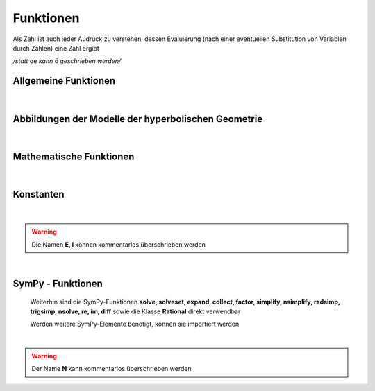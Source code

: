 
Funktionen
==========

Als Zahl ist auch jeder Audruck zu verstehen, dessen Evaluierung (nach 
einer eventuellen Substitution von Variablen durch Zahlen) eine Zahl ergibt

*/statt* ``oe`` *kann* ``ö`` *geschrieben werden/*

.. _allg:

Allgemeine Funktionen
---------------------

   .. function:: Hilfe()
   
         Hilfefunktion 

         Zusatz: `h=n`, *n* = 1, 2, ...		 

   .. function:: Determinante(vektor1, vektor2 /[, vektor3])
   
         Determinante von drei Vektoren des Raumes oder von zwei Vektoren der
         Ebene 
		 
         Synonym:   **det**
   
         *vekor* : Vektor
		 
         Zusatz: `d=1`  Dezimaldarstellung
 
   .. function:: linear_abh(vektor1, vektor2, ...)
   
         Test auf lineare Abhängigkeit von Vektoren im Raum und
         in der Ebene 
		 
         Synonym:   **linearAbh**
   
         *vekor* : Vektor
		 
   .. function:: kollinear(vektor1, vektor2) 
   
         *oder*
   
   .. function:: kollinear(punkt1, punkt2, punkt3)

        Test auf Kollinearität von zwei Vektoren oder drei Punkten im Raum
        und in der Ebene 
		 
        *vekor* : Vektor

        *punkt* : Punkt
		 
        Zusatz: `d=1`  Darstellung des einen Vektors durch den anderen

   .. function:: komplanar(vektor1, vektor2, vektor3) 
   
         *oder*
   
   .. function:: komplanar(punkt1, punkt2, punkt3, punkt4)

        Test auf Komplanarität von drei Vektoren oder vier Punkten im Raum
		 
        *vekor* : Vektor

        *punkt* : Punkt
		 
        Zusatz:
           `l=1`  Verschwindende Linearkombination (bei Komplanarität)
		
           `d=1`  Darstellung jedes Vektors durch die beiden anderen (bei Komplanarität)
		   
   .. function:: parallel(objekt1, objekt2)
		   
         Test auf Parallelität von Objekten im Raum und in der Ebene

         *objekt* im Raum:   Vektor, Gerade, Ebene, Strecke
		 
         *objekt* in der Ebene:   Vektor, Gerade, Strecke

   .. function:: orthogonal(objekt1, objekt2)
   
         Test auf Parallelität von Objekten im Raum und in der Ebene

         Synonym: **senkrecht** 
  
         *objekt* im Raum:   Vektor, Gerade, Ebene, Strecke
		 
         *objekt* in der Ebene:   Vektor, Gerade, Strecke

   .. function:: identisch(objekt1, objekt2)
     
        Test auf Identität von zwei Geraden oder zwei Ebenen

        *objekt* :   Gerade, Ebene
		 
   .. function:: Abstand(objekt1, objekt2)
     
        Abstand zweier Objekte voneinander
		
        *objekt* im Raum:   Punkt, Gerade, Ebene, Kugel

        *objekt* in der Ebene:   Punkt, Gerade
		 
        Zusatz: `d=n`   Dezimaldarstellung, *n* - Anzahl der Nachkommastellen
		
   .. function:: Winkel(objekt1, objekt2)
     
        Winkel zwischen zwei Objekten (in Grad)
		
        *objekt* im Raum:   Vektor, Gerade, Ebene

        *objekt* in der Ebene:   Vektor, Gerade
		 
        Zusatz: 
           `d=n`   Dezimaldarstellung mit *n* Nachkommastellen
	
           `b=1`   Ausgabe in Bogenmaß
	
           `d=n`   ebenso, Dezimaldarstellung mit *n* Nachkommastellen
		
   .. function:: Lage(objekt1, objekt2)
     
        Lage zweier Objekte zueinander
		
        *objekt* im Raum:   Vektor/Punkt, Gerade, Ebene, Strecke, Kugel, Dreieck, Viereck

        *objekt* in der Ebene:   Vektor/Punkt, Gerade, Strecke, Kreis, Dreieck, Viereck
		 
        Für die beiden Objekte muss eine passende schnitt-Methode definiert sein
		 
        Zusatz: `l=1`   Lageinformationen
		

   .. function:: loese(gleich /[, variable])
	   
        *oder*

   .. function:: loese(ungleich /[, variable])
			 
        Lösen von normalen und Vektor-Gleichungen sowie von Ungleichungen
		
        *gleich* : linke Seite einer Gleichung der Form ``ausdruck = 0`` 
        oder Liste mit solchen Elementen (Gleichungssystem)	
	
        *variable* : einzelne oder Liste von Variablen
		
        *ausdruck*: Ausdruck in den Variablen; bei einer einzelnen Gleichung
        kann es auch ein Vektor-Ausdruck sein; rechts steht dann der Nullvektor		
		
        *ungleich*:  Ungleichung der Form ``ausdruck1`` *rel* ``ausdruck2``
		
        *rel* : Relation  < | <= | > | >=		
		
        Zusatz: `set=ja`   Verwendung von solveset; standardmäßig wird 
        solve verwendet (siehe SymPy-Dokumentation)		
		
   .. function:: einfach(objekt)

        Vereinfachung von Objekten

        *objekt* : nummerischer Ausdruck, Vektor, Matrix

        Falls ``UMG.SIMPL`` gleich ``False`` ist, wird nicht vereinfacht
		 
        Zusatz: 
           `rad=ja` Einsatz von radsimp
		   
           `trig=ja`  Einsatz von trigsimp	

           `num=ja` Einsatz von nsimplify

           `sign=ja`  Einsatz von signsimp
		   
           (siehe SymPy-Dokumentation)		   
		 
   .. _Grafik:		 
 		 
   .. function:: Grafik(eintrag1, eintrag2, ... /[, gestalt])
 
         Zeichnen einer Grafik in 3D oder 2D 
		 
         Synonym: **zeichne**
            		
         *eintrag* : objekt | [objekt, spez]
		 
         *objekt* : grafikfähiges Objekt
		 
         *spez* : Spezifikationsangaben
		 
         *gestalt* : ein oder mehrere Zusatzangaben zur 
         Gestaltung der Grafik		

         Zu den möglichen Spezifikations- und Zusatzangaben 
         :ref:`siehe hier <grafik_spezifikationen>`	 
 		  
   .. function:: sicht_box(/[xu, xo /[, yu, yo /[, zu, zo]]])

        Einstellen des Sichtbereiches für eine Grafik
		
        Synonym: **sichtBox**   
		  
        *xu, xo* : untere und obere Grenze auf der *x* -Achse
		 
        *yu, yo* : analog für die *y* -Achse
		 
        *zu, zo* : analog für die *z* -Achse
		 
        Der Wert 0 muss in jedem dieser Bereiche enthalten sein
		 
        Sind nur zwei Argumente angegeben, werden diese für alle Achsen 
        angenommen
		 
        Ist kein Argument angegeben, wird die aktuelle Einstellung angezeigt
		 
   .. function:: farben()
            
        Überblick über die Farben in Grafiken
		
   |
   
Abbildungen der Modelle der hyperbolischen Geometrie
----------------------------------------------------
	
   .. function:: D2H(hPunkt)
   
      *D*-Modell :math:`\rightarrow` *H*-Modell   
   
   .. function:: D2D3(hPunkt)
   
      *D*-Modell :math:`\rightarrow` *D3*-Modell
	  
   .. function:: H2D(hPunkt)
   
      *H*-Modell :math:`\rightarrow` *D*-Modell
	  
   .. function:: H2D3(hPunkt)
   
      *H*-Modell :math:`\rightarrow` *D3*-Modell
	  
   .. function:: D32D(hPunkt)
   
      *D3*-Modell :math:`\rightarrow` *D*-Modell
	  
   .. function:: D32H(hPunkt)
   
      *D3*-Modell :math:`\rightarrow` *H*-Modell   
	
        *hPunkt* : hyperbolischer Punkt im jeweiligen Modell	

.. _mathe:
	
   |
   		
Mathematische Funktionen
------------------------
   
   .. function:: sqrt( x )
   
         (Quadrat-) Wurzel -  Funktion

         *x* : Zahl	

         Rückgabe einer reellen Zahl bei *x* > 0
		 
         Zusatz: `d=1` Dezimaldarstellung		 

   .. function:: exp( x )
   
         Exponential - Funktion   

         *x* : Zahl		

         Zusatz: `d=1` Dezimaldarstellung		 
		 
   .. function:: ln( x )
   
         Logarithmus - Funktion (natürlicher Logarithmus) 

         Synonym: **log**
		 
         *x* : Zahl		

         Rückgabe einer reellen Zahl bei *x* > 0
		 
         Zusatz: `d=1` Dezimaldarstellung		 

   .. function:: lg( x )
   
         Logarithmus - Funktion (dekadischer Logarithmus) 

         *x* : Zahl		

         Rückgabe einer reellen Zahl bei *x* > 0
		 
         Zusatz: `d=1` Dezimaldarstellung		 
		 
   .. function:: abs( x )
   
         Betrags - Funktion   

         *x* : Zahl		

         Zusatz: `d=1` Dezimaldarstellung		 
		 
   .. function:: sin( x )
   
         Sinus - Funktion (Winkel in Bogenmaß) 
		 
         *x* : Zahl		

         Zusatz: `d=1` Dezimaldarstellung		 
		 
   .. function:: arcsin( x )
   
         Arkussinus -Funktion (Winkel in Bogenmaß)   
		 
         Synonym: **asin**

         *x* : Zahl		

         Rückgabe einer reellen Zahl bei *x* :math:`\in [-1, 1]`
		 
         Zusatz: `d=1` Dezimaldarstellung		 
   
   .. function:: sing( x )
   
         Sinus - Funktion (Winkel in Grad) 
		 
         *x* : Zahl		

         Zusatz: `d=1` Dezimaldarstellung		 

   .. function:: arcsing( x )
   
         Arkussinus - Funktion (Winkel in Grad)   
		 
         Synonym: **asing**		 

         Rückgabe einer reellen Zahl bei *x* :math:`\in [-1, 1]`
		 
         *x* : Zahl		

         Zusatz: `d=1` Dezimaldarstellung		 

   .. function:: cos( x )
   
         Kosinus - Funktion (Winkel in Bogenmaß) 
		 
         *x* : Zahl		

         Zusatz: `d=1` Dezimaldarstellung		 

   .. function:: arccos( x )
   
         Arkuskosinus - Funktion (Winkel in Bogenmaß)   
		 
         Synonym: **acos**		 
   
         *x* : Zahl		

         Rückgabe einer reellen Zahl bei *x* :math:`\in [-1, 1]`
		 
         Zusatz: `d=1` Dezimaldarstellung		 
   
   .. function:: cosg( x )
   
         Kosinus - Funktion (Winkel in Grad) 
		 
         *x* : Zahl		
		 
         Zusatz: `d=1` Dezimaldarstellung		 
   		 
   .. function:: arccosg( x )
   
         Arkuskosinus - Funktion (Winkel in Grad)   
		 
         Synonym: **acosg**		 
   
         *x* : Zahl		

         Rückgabe einer reellen Zahl bei *x* :math:`\in [-1, 1]`
		 
         Zusatz: `d=1` Dezimaldarstellung		 
   
   .. function:: tan( x )
   
         Tangens - Funktion (Winkel in Bogenmaß) 
		 
         *x* : Zahl		
		 
         Zusatz: `d=1` Dezimaldarstellung		 
   
   .. function:: arctan( x )
   
         Arkustangens - Funktion (Winkel in Bogenmaß)   
		 
         Synonym: **atan**		 
   
         *x* : Zahl		
		 
         Zusatz: `d=1` Dezimaldarstellung		 
      
   .. function:: tang( x )
   
         Tangens  - Funktion (Winkel in Grad) 
		 
         *x* : Zahl		
		 
         Zusatz: `d=1` Dezimaldarstellung		 
   		 
   .. function:: arctang( x )
   
         Arkustangens - Funktion (Winkel in Grad)   
		 
         Synonym: **atang**		 
   
         *x* : Zahl		
   
         Zusatz: `d=1` Dezimaldarstellung		 
   
   .. function:: sinh( x )
   
         Sinus hyperbolikus - Funktion  
		    	
         *x* : Zahl		
   
         Zusatz: `d=1` Dezimaldarstellung		 
				
   .. function:: arsinh( x )
   
         Areasinus hyperbolikus - Funktion    
		 
         Synonym: **asinh**		 
      
         *x* : Zahl		
   
         Zusatz: `d=1` Dezimaldarstellung	
		 
   .. function:: cosh( x )
   
         Kosinus hyperbolikus  - Funktion  
		    		 
         *x* : Zahl		
   
         Zusatz: `d=1` Dezimaldarstellung	
		 
   .. function:: arcosh( x )
   
         Areakosinus hyperbolikus - Funktion    
		 
         Synonym: **acosh**		 
      
         *x* : Zahl		
   
         Zusatz: `d=1` Dezimaldarstellung	
		 
   .. function:: tanh( x )
   
         Tangens hyperbolikus - Funktion    
		    
         *x* : Zahl		
   
         Zusatz: `d=1` Dezimaldarstellung	
			
   .. function:: artanh( x ) 
   
         Areatangens hyperbolikus - Funktion    
		 
         Synonym: **atanh**		 
      
         *x* : Zahl		
   
         Zusatz: `d=1` Dezimaldarstellung	
	  
   .. function:: deg(winkel)
   
         Umrechnung Bogen- in Gradmaß   
		 
         Synonym: **grad**	
		 
         *winkel* : Winkel in Radian		 

         Rückgabe: *Winkel in Grad*		 
		 
         Zusatz: `d=n` Dezimaldarstellung mit *n* Kommastellen		 
   
   .. function:: rad(winkel)
   
         Umrechnung Grad- in Bogenmaß   
		 
         Synonym: **bog**		 
   
         *winkel* : Winkel in Grad		 
   
         Rückgabe: *Winkel in Radian*		 
   
         Zusatz: `d=n` Dezimaldarstellung mit *n* Kommastellen		 
      
   .. function:: kug_koord(punkt)
   
         Umrechnung in Kugelkoordinaten   
		 
         Synonym: **kugKoord**	

         *punkt* : Punkt der Einheitssphäre oder sPunkt	 
		 
         Rückgabe: *Länge, Breite*		 
   
         Zusatz: `g=1` Ausgaben in Grad		 
   
   .. function:: min(zahl1, zahl2, ...)
   
         Kleinste Zahl in einer Folge von zwei oder mehr Zahlen  
		 
         *zahl* : Zahl	 
		 
         Rückgabe: *kleinste Zahl*		 
   
   .. function:: max(zahl1, zahl2, ...)
   
         Größte Zahl in einer Folge von zwei oder mehr Zahlen  
		 
         *zahl* : Zahl	 
		 
         Rückgabe: *größte Zahl*		 
   
.. _konst:
		
   |
   
Konstanten
----------

   .. attribute:: pi 

         Zahl :math:`\pi` (3.1415...)
	  
   .. attribute:: E

         Eulersche Zahl :math:`e` (2.7182...)

   .. attribute:: I

         Imaginäre Einheit :math:`i`
	  
   .. attribute:: ja, nein, mit, ohne, Ja, Nein, Mit, Ohne

         Hilfsgrößen für True/False
		 
   |
   
.. warning::

   Die Namen **E, I** können kommentarlos überschrieben werden		
		 	  
.. _sympy:
		
   |
   
SymPy - Funktionen
------------------

   .. function:: N(ausdruck, /[, m])
   
         Umwandlung von SymPy-Zahlen / -Ausdrücken in Dezimal-Zahlen 
         / -Ausdrücke  
		 
         *ausdruck* : nummerischer Ausdruck
		 
         *m* : Anzahl der Stellen	 

         Es kann auch die entsprechende **n**-Methode eines SymPy-Ausdruckes 
         verwendet werden: ``ausdruck.n(/[m])``
		 
   Weiterhin sind die SymPy-Funktionen **solve, solveset, expand, collect, 
   factor, simplify, nsimplify, radsimp, trigsimp, nsolve, re, im, diff**
   sowie die Klasse **Rational** direkt verwendbar
   
   Werden weitere SymPy-Elemente benötigt, können sie importiert werden
		
   |
   
.. warning::

   Der Name **N** kann kommentarlos überschrieben werden		
		
		
		